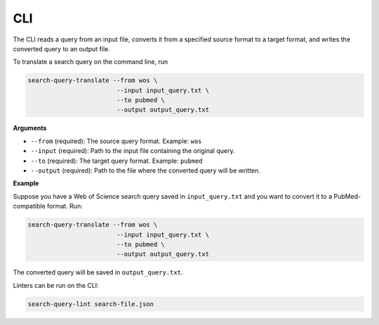 .. _cli:

CLI
==========================================================

The CLI reads a query from an input file, converts it from a specified source format
to a target format, and writes the converted query to an output file.

To translate a search query on the command line, run

.. code-block:: bash

    search-query-translate --from wos \
                            --input input_query.txt \
                            --to pubmed \
                            --output output_query.txt

**Arguments**

- ``--from`` (required):
  The source query format.
  Example: ``wos``

- ``--input`` (required):
  Path to the input file containing the original query.

- ``--to`` (required):
  The target query format.
  Example: ``pubmed``

- ``--output`` (required):
  Path to the file where the converted query will be written.


**Example**

Suppose you have a Web of Science search query saved in ``input_query.txt`` and you want to convert it to a PubMed-compatible format. Run:

.. code-block:: bash

    search-query-translate --from wos \
                            --input input_query.txt \
                            --to pubmed \
                            --output output_query.txt

The converted query will be saved in ``output_query.txt``.

Linters can be run on the CLI:

.. code-block:: bash

    search-query-lint search-file.json
